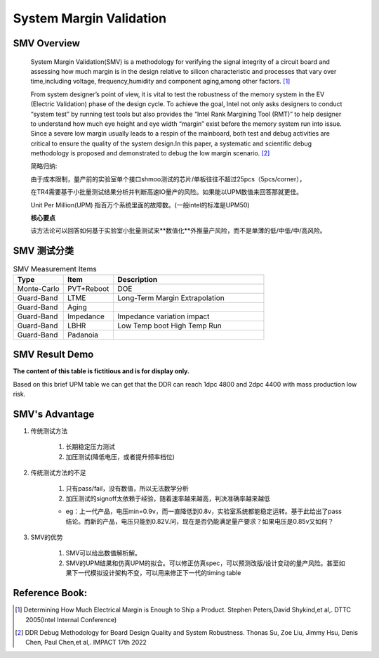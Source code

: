 .. _Note_SMV_Study:

System Margin Validation
=======================================

SMV Overview
------------------
    
    System Margin Validation(SMV) is a methodology for verifying the signal integrity
    of a circuit board and assessing how much margin is in the design relative to
    silicon characteristic and processes that vary over time,including voltage,
    frequency,humidity and component aging,among other factors. [#HMME]_

    From system designer’s point of view, it is vital to test the robustness of the
    memory system in the EV (Electric Validation) phase of the design cycle.
    To achieve the goal, Intel not only asks designers to conduct “system test” by
    running test tools but also provides the “Intel Rank Margining Tool (RMT)” to
    help designer to understand how much eye height and eye width “margin” exist
    before the memory system run into issue. Since a severe low margin usually leads
    to a respin of the mainboard, both test and debug activities are critical to ensure
    the quality of the system design.In this paper, a systematic and scientific debug methodology
    is proposed and demonstrated to debug the low margin scenario. [#DDMBDQ]_

    简略归纳:

    由于成本限制，量产前的实验室单个接口shmoo测试的芯片/单板往往不超过25pcs（5pcs/corner），

    在TR4需要基于小批量测试结果分析并判断高速IO量产的风险。如果能以UPM数值来回答那就更佳。

    Unit Per Million(UPM) 指百万个系统里面的故障数。(一般intel的标准是UPM50)

    **核心要点**

    该方法论可以回答如何基于实验室小批量测试来**数值化**外推量产风险，而不是单薄的低/中低/中/高风险。


SMV 测试分类
----------------------------------

.. csv-table:: SMV Measurement Items
   :header: "Type", "Item", "Description"
   :widths: 10, 10, 30

   "Monte-Carlo", PVT+Reboot,"DOE"
   "Guard-Band", "LTME", "Long-Term Margin Extrapolation"
   "Guard-Band", "Aging", ""
   "Guard-Band", "Impedance", "Impedance variation impact"
   "Guard-Band", "LBHR", "Low Temp boot High Temp Run"
   "Guard-Band", "Padanoia", ""


SMV Result Demo
--------------------------

**The content of this table is fictitious and is for display only.**

Based on this brief UPM table we can get that
the DDR can reach 1dpc 4800 and 2dpc 4400 with mass production low risk.

    .. image:: ../blogstatic/SMV/upm_result_demo.png


SMV's Advantage
--------------------------------

#) 传统测试方法

    #) 长期稳定压力测试

    #) 加压测试(降低电压，或者提升频率档位)

#) 传统测试方法的不足

    #) 只有pass/fail，没有数值，所以无法数学分析

    #) 加压测试的signoff太依赖于经验，随着速率越来越高，判决准确率越来越低

    - eg：上一代产品，电压min=0.9v，而一直降低到0.8v，实验室系统都能稳定运转。基于此给出了pass结论。而新的产品，电压只能到0.82V.问，现在是否仍能满足量产要求？如果电压是0.85v又如何？

#) SMV的优势

    #) SMV可以给出数值解析解。

    #) SMV的UPM结果和仿真UPM的拟合。可以修正仿真spec，可以预测改版/设计变动的量产风险。甚至如果下一代模拟设计架构不变，可以用来修正下一代的timing table


Reference Book:
-----------------------
    
.. [#HMME] Determining How Much Electrical Margin is Enough to Ship a Product. Stephen Peters,David Shykind,et al,. DTTC 2005(Intel Internal Conference)

.. [#DDMBDQ] DDR Debug Methodology for Board Design Quality and System Robustness. Thonas Su, Zoe Liu, Jimmy Hsu, Denis Chen, Paul Chen,et al,. IMPACT 17th 2022

    